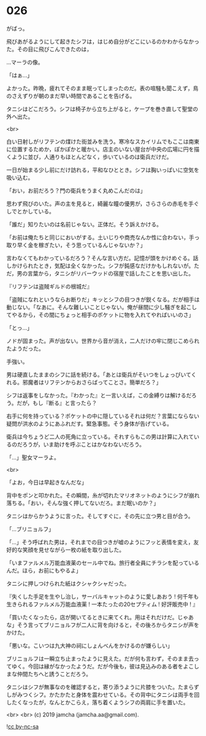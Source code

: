 #+OPTIONS: toc:nil
#+OPTIONS: -:nil
#+OPTIONS: ^:{}
 
* 026

  がばっ。

  飛びあがるようにして起きたシフは，はじめ自分がどこにいるのかわからなかった。その目に飛びこんできたのは，

  …マーラの像。

  「はぁ…」

  よかった。昨晩，疲れてそのまま眠ってしまったのだ。表の喧騒も聞こえず，鳥のさえずりが朝のまだ早い時間であることを告げる。

  タニシはどこだろう。シフは椅子から立ち上がると，ケープを巻き直して聖堂の外へ出た。

  <br>

  白い日射しがリフテンの煤けた街並みを洗う。寒冷なスカイリムでもここは南東に位置するためか，ぽかぽかと暖かい。店主のいない屋台が中央の広場に円を描くように並び，人通りもほとんどなく，歩いているのは衛兵だけだ。

  一日が始まる少し前にだけ訪れる，平和なひととき。シフは胸いっぱいに空気を吸い込む。

  「おい，お前だろう？門の衛兵をうまく丸めこんだのは」

  思わず飛びのいた。声の主を見ると，綺麗な瞳の優男が，さらさらの赤毛を手ぐしでとかしている。

  「誰だ」知りたいのは名前じゃない。正体だ。そう訴えかける。

  「お前は俺たちと同じにおいがする。土いじりや商売なんか性に合わない，手っ取り早く金を稼ぎたい，そう思っているんじゃないか？」

  言わなくてもわかっているだろう？そんな言い方だ。記憶が頭をかけめぐる。話しかけられたとき，気配は全くなかった。シフが鈍感なだけかもしれないが。ただ，男の言葉から，タニシがリバーウッドの宿屋で話したことを思い出した。

  『リフテンは盗賊ギルドの根城だ』

  「盗賊になれというならお断りだ」キッとシフの目つきが鋭くなる。だが相手は動じない。「なあに。そんな難しいことじゃない。俺が昼間に少し騒ぎを起こしてやるから，その間にちょっと相手のポケットに物を入れてやればいいのさ」

  「とっ…」

  ノドが固まった。声が出ない。世界から音が消え，二人だけの牢に閉じこめられたようだった。

  手強い。

  男は硬直したままのシフに話を続ける。「あとは衛兵がそいつをしょっぴいてくれる。邪魔者はリフテンからおさらばってことさ。簡単だろ？」

  シフは返事をしなかった。『わかった』と一言いえば，この金縛りは解けるだろう。だが，もし『断る』と言ったら？

  右手に何を持っている？ポケットの中に隠しているそれは何だ？言葉にならない疑問が洪水のようにあふれだす。緊急事態。そう身体が告げている。

  衛兵は今ちょうど二人の死角に立っている。それすらもこの男は計算に入れているのだろうが，いま助けを呼ぶことはかなわないだろう。

  「…」聖女マーラよ。

  <br>

  「よお，今日は早起きなんだな」

  背中をポンと叩かれた。その瞬間，糸が切れたマリオネットのようにシフが崩れ落ちる。「おい，そんな強く押してないだろ。まだ眠いのか？」

  タニシはからかうように言った。そしてすぐに，その先に立つ男と目が合う。

  「…ブリニョルフ」

  「…」そう呼ばれた男は，それまでの目つきが嘘のようにフッと表情を変え，友好的な笑顔を見せながら一枚の紙を取り出した。

  「いまファルメル万能血液薬のセール中でね。旅行者全員にチラシを配っているんだ。ほら，お前にもやるよ」

  タニシに押しつけられた紙はクシャクシャだった。

  『失くした手足を生やし治し，サーバルキャットのように愛しあおう !  
  何千年も生きられるファルメル万能血液薬 !   
  一本たったの20セプティム ! 好評販売中 ! 』

  「買いたくなったら，店が開いてるときに来てくれ。用はそれだけだ。じゃあな」そう言ってブリニョルフが二人に背を向けると，その後ろからタニシが声をかけた。

  「悪いな。こいつは九大神の祠にしょんべんをかけるのが嫌らしい」

  ブリニョルフは一瞬立ち止まったように見えた。だが何も言わず，そのまま去ってゆく。今回は縁がなかったようだ。だが今後も，彼は見込みのある者をよこしまな仲間たちへと誘うことだろう。

  タニシはシフが無事なのを確認すると，寄り添うように片膝をついた。たまらずしがみつくシフ。かたかたと身体を震わせている。その背中にタニシは両手を回したくなったが，なんとかこらえ，落ち着くようシフの両肩に手を置いた。

  <br>
  <br>
  (c) 2019 jamcha (jamcha.aa@gmail.com).

  ![[https://i.creativecommons.org/l/by-nc-sa/4.0/88x31.png][cc by-nc-sa]]
